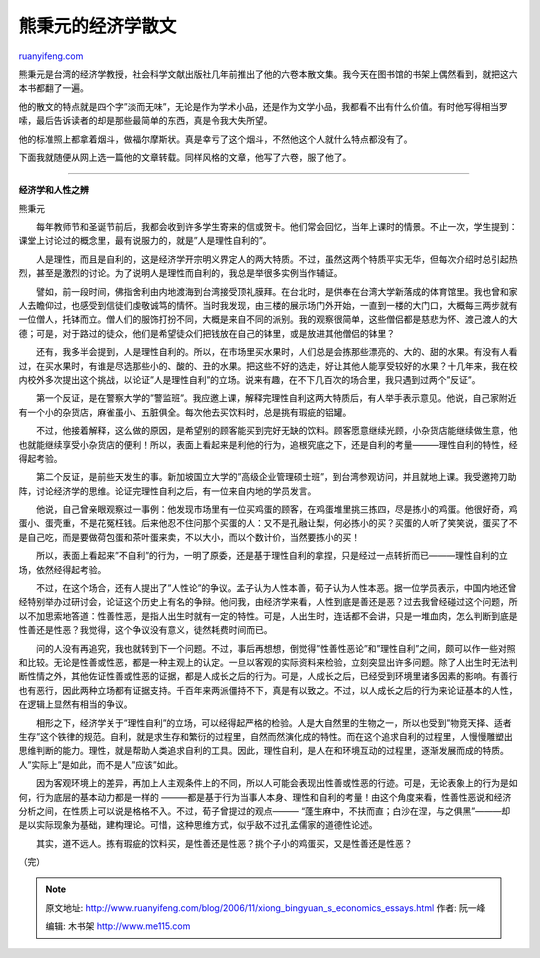 .. _200611_xiong_bingyuan_s_economics_essays:

熊秉元的经济学散文
=====================================

`ruanyifeng.com <http://www.ruanyifeng.com/blog/2006/11/xiong_bingyuan_s_economics_essays.html>`__

熊秉元是台湾的经济学教授，社会科学文献出版社几年前推出了他的六卷本散文集。我今天在图书馆的书架上偶然看到，就把这六本书都翻了一遍。

他的散文的特点就是四个字”淡而无味”，无论是作为学术小品，还是作为文学小品，我都看不出有什么价值。有时他写得相当罗嗦，最后告诉读者的却是那些最简单的东西，真是令我大失所望。

他的标准照上都拿着烟斗，做福尔摩斯状。真是幸亏了这个烟斗，不然他这个人就什么特点都没有了。

下面我就随便从网上选一篇他的文章转载。同样风格的文章，他写了六卷，服了他了。


=======================

**经济学和人性之辨**

熊秉元

　　每年教师节和圣诞节前后，我都会收到许多学生寄来的信或贺卡。他们常会回忆，当年上课时的情景。不止一次，学生提到：课堂上讨论过的概念里，最有说服力的，就是”人是理性自利的”。

　　人是理性，而且是自利的，这是经济学开宗明义界定人的两大特质。不过，虽然这两个特质平实无华，但每次介绍时总引起热烈，甚至是激烈的讨论。为了说明人是理性而自利的，我总是举很多实例当作辅证。

　　譬如，前一段时间，佛指舍利由内地渡海到台湾接受顶礼膜拜。在台北时，是供奉在台湾大学新落成的体育馆里。我也曾和家人去瞻仰过，也感受到信徒们虔敬诚笃的情怀。当时我发现，由三楼的展示场门外开始，一直到一楼的大门口，大概每三两步就有一位僧人，托钵而立。僧人们的服饰打扮不同，大概是来自不同的派别。我的观察很简单，这些僧侣都是慈悲为怀、渡己渡人的大德；可是，对于路过的徒众，他们是希望徒众们把钱放在自己的钵里，或是放进其他僧侣的钵里？

　　还有，我多半会提到，人是理性自利的。所以，在市场里买水果时，人们总是会拣那些漂亮的、大的、甜的水果。有没有人看过，在买水果时，有谁是尽选那些小的、酸的、丑的水果。把这些不好的选走，好让其他人能享受较好的水果？十几年来，我在校内校外多次提出这个挑战，以论证”人是理性自利”的立场。说来有趣，在不下几百次的场合里，我只遇到过两个”反证”。

　　第一个反证，是在警察大学的”警监班”。我应邀上课，解释完理性自利这两大特质后，有人举手表示意见。他说，自己家附近有一个小的杂货店，麻雀虽小、五脏俱全。每次他去买饮料时，总是挑有瑕疵的铝罐。

　　不过，他接着解释，这么做的原因，是希望别的顾客能买到完好无缺的饮料。顾客愿意继续光顾，小杂货店能继续做生意，他也就能继续享受小杂货店的便利！所以，表面上看起来是利他的行为，追根究底之下，还是自利的考量———理性自利的特性，经得起考验。

　　第二个反证，是前些天发生的事。新加坡国立大学的”高级企业管理硕士班”，到台湾参观访问，并且就地上课。我受邀挎刀助阵，讨论经济学的思维。论证完理性自利之后，有一位来自内地的学员发言。

　　他说，自己曾亲眼观察过一事例：他发现市场里有一位买鸡蛋的顾客，在鸡蛋堆里挑三拣四，尽是拣小的鸡蛋。他很好奇，鸡蛋小、蛋壳重，不是花冤枉钱。后来他忍不住问那个买蛋的人：又不是孔融让梨，何必拣小的买？买蛋的人听了笑笑说，蛋买了不是自己吃，而是要做荷包蛋和茶叶蛋来卖，不以大小，而以个数计价，当然要拣小的买！

　　所以，表面上看起来”不自利”的行为，一明了原委，还是基于理性自利的拿捏，只是经过一点转折而已———理性自利的立场，依然经得起考验。

　　不过，在这个场合，还有人提出了”人性论”的争议。孟子认为人性本善，荀子认为人性本恶。据一位学员表示，中国内地还曾经特别举办过研讨会，论证这个历史上有名的争辩。他问我，由经济学来看，人性到底是善还是恶？过去我曾经碰过这个问题，所以不加思索地答道：性善性恶，是指人出生时就有一定的特性。可是，人出生时，连话都不会讲，只是一堆血肉，怎么判断到底是性善还是性恶？我觉得，这个争议没有意义，徒然耗费时间而已。

　　问的人没有再追究，我也就转到下一个问题。不过，事后再想想，倒觉得”性善性恶论”和”理性自利”之间，颇可以作一些对照和比较。无论是性善或性恶，都是一种主观上的认定。一旦以客观的实际资料来检验，立刻突显出许多问题。除了人出生时无法判断性情之外，其他佐证性善或性恶的证据，都是人成长之后的行为。可是，人成长之后，已经受到环境里诸多因素的影响。有善行也有恶行，因此两种立场都有证据支持。千百年来两派僵持不下，真是有以致之。不过，以人成长之后的行为来论证基本的人性，在逻辑上显然有相当的争议。

　　相形之下，经济学关于”理性自利”的立场，可以经得起严格的检验。人是大自然里的生物之一，所以也受到”物竞天择、适者生存”这个铁律的规范。自利，就是求生存和繁衍的过程里，自然而然演化成的特性。而在这个追求自利的过程里，人慢慢雕塑出思维判断的能力。理性，就是帮助人类追求自利的工具。因此，理性自利，是人在和环境互动的过程里，逐渐发展而成的特质。人”实际上”是如此，而不是人”应该”如此。

　　因为客观环境上的差异，再加上人主观条件上的不同，所以人可能会表现出性善或性恶的行迹。可是，无论表象上的行为是如何，行为底层的基本动力都是一样的
———都是基于行为当事人本身、理性和自利的考量！由这个角度来看，性善性恶说和经济分析之间，在性质上可以说是格格不入。不过，荀子曾提过的观点———
“蓬生麻中，不扶而直；白沙在涅，与之俱黑”———却是以实际现象为基础，建构理论。可惜，这种思维方式，似乎敌不过孔孟儒家的道德性论述。

　　其实，道不远人。拣有瑕疵的饮料买，是性善还是性恶？挑个子小的鸡蛋买，又是性善还是性恶？

（完）

.. note::
    原文地址: http://www.ruanyifeng.com/blog/2006/11/xiong_bingyuan_s_economics_essays.html 
    作者: 阮一峰 

    编辑: 木书架 http://www.me115.com
